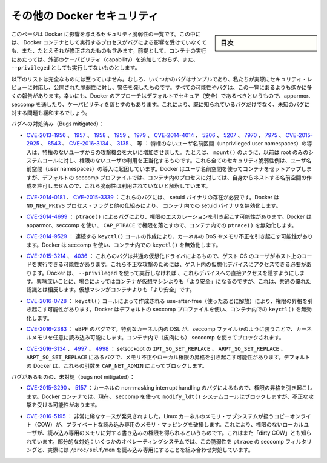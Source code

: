 .. -*- coding: utf-8 -*-
.. URL: https://docs.docker.com/engine/security/non-events/
.. SOURCE: https://github.com/docker/docker.github.io/blob/master/engine/security/non-events.md
   doc version: 19.03
.. check date: 2020/07/04
.. Commits on Nov 12, 2016 a5e01e1844a6eb57e18fb3599e0e21f5dbc03da4
.. -------------------------------------------------------------------

.. Docker security non-events

.. _docker-security-non-events:

========================================
その他の Docker セキュリティ
========================================

.. sidebar:: 目次

   .. contents:: 
       :depth: 3

.. This page lists security vulnerabilities which Docker mitigated, such that processes run in Docker containers were never vulnerable to the bug—even before it was fixed. This assumes containers are run without adding extra capabilities or not run as --privileged.

このページは Docker に影響を与えるセキュリティ脆弱性の一覧です。この中には、 Docker コンテナとして実行するプロセスがバグによる影響を受けていなくても、また、たとえそれが修正されたものも含みます。前提として、コンテナの実行にあたっては、外部のケーパビリティ（capability）を追加しておらず、また、 ``--privileged`` としても実行してないものとします。

.. The list below is not even remotely complete. Rather, it is a sample of the few bugs we’ve actually noticed to have attracted security review and publicly disclosed vulnerabilities. In all likelihood, the bugs that haven’t been reported far outnumber those that have. Luckily, since Docker’s approach to secure by default through apparmor, seccomp, and dropping capabilities, it likely mitigates unknown bugs just as well as it does known ones.

以下のリストは完全なものには至っていません。むしろ、いくつかのバグはサンプルであり、私たちが実際にセキュリティ・レビューに対応し、公開された脆弱性に対し、警告を発したものです。すべての可能性やバグは、この一覧にあるよりも遙かに多くの報告があります。幸いにも、Docker のアプローチはデフォルトでセキュア（安全）であるべきというもので、apparmor、seccomp を通したり、ケーパビリティを落とすのもあります。これにより、既に知られているバグだけでなく、未知のバグに対する問題も緩和するでしょう。

.. Bugs mitigated:

バグへの対処済み（Bugs mitigated）：

..    CVE-2013-1956, 1957, 1958, 1959, 1979, CVE-2014-4014, 5206, 5207, 7970, 7975, CVE-2015-2925, 8543, CVE-2016-3134, 3135, etc.: The introduction of unprivileged user namespaces lead to a huge increase in the attack surface available to unprivileged users by giving such users legitimate access to previously root-only system calls like mount(). All of these CVEs are examples of security vulnerabilities due to introduction of user namespaces. Docker can use user namespaces to set up containers, but then disallows the process inside the container from creating its own nested namespaces through the default seccomp profile, rendering these vulnerabilities unexploitable.

* `CVE-2013-1956 <https://cve.mitre.org/cgi-bin/cvename.cgi?name=CVE-2013-1956>`_ 、 `1957 <https://cve.mitre.org/cgi-bin/cvename.cgi?name=CVE-2013-1957>`_ 、 `1958 <https://cve.mitre.org/cgi-bin/cvename.cgi?name=CVE-2013-1958>`_ 、 `1959 <https://cve.mitre.org/cgi-bin/cvename.cgi?name=CVE-2013-1959>`_ 、 `1979 <https://cve.mitre.org/cgi-bin/cvename.cgi?name=CVE-2013-1979>`_ 、 `CVE-2014-4014 <https://cve.mitre.org/cgi-bin/cvename.cgi?name=CVE-2014-4014>`_ 、 `5206 <https://cve.mitre.org/cgi-bin/cvename.cgi?name=CVE-2014-5206>`_ 、 `5207 <https://cve.mitre.org/cgi-bin/cvename.cgi?name=CVE-2014-5207>`_ 、 `7970 <https://cve.mitre.org/cgi-bin/cvename.cgi?name=CVE-2014-7970>`_ 、 `7975 <https://cve.mitre.org/cgi-bin/cvename.cgi?name=CVE-2014-7975>`_ 、 `CVE-2015-2925 <https://cve.mitre.org/cgi-bin/cvename.cgi?name=CVE-2015-2925>`_ 、 `8543 <https://cve.mitre.org/cgi-bin/cvename.cgi?name=CVE-2015-8543>`_ 、 `CVE-2016-3134  <https://cve.mitre.org/cgi-bin/cvename.cgi?name=CVE-2016-3134>`_ 、 `3135 <https://cve.mitre.org/cgi-bin/cvename.cgi?name=CVE-2016-3135>`_ 、  等 ： 特権のないユーザ名前区間（unprivileged user namespaces）の導入は、特権のないユーザからの攻撃機会を大いに増加させました。たとえば、 ``mount()`` のように、以前は root のみのシステムコールに対し、権限のないユーザの利用を正当化するものです。これら全てのセキュリティ脆弱性例は、ユーザ名前空間（user namespaces）の導入に起因しています。Docker はユーザ名前空間を使ってコンテナをセットアップしますが、デフォルトの seccomp プロファイルでは、コンテナ内のプロセスに対しては、自身からネストする名前空間の作成を許可しませんので、これら脆弱性は利用されていないと解釈しています。

..     CVE-2014-0181, CVE-2015-3339: These are bugs that require the presence of a setuid binary. Docker disables setuid binaries inside containers via the NO_NEW_PRIVS process flag and other mechanisms.

* `CVE-2014-0181 <https://cve.mitre.org/cgi-bin/cvename.cgi?name=CVE-2014-0181>`_  、 `CVE-2015-3339 <https://cve.mitre.org/cgi-bin/cvename.cgi?name=CVE-2015-3339>`_ ：これらのバグには、 setuid バイナリの存在が必要です。Docker は ``NO_NEW_PRIVS`` プロセス・フラグと他の仕組みにより、 コンテナ内での setuid バイナリを無効化します。

..     CVE-2014-4699: A bug in ptrace() could allow privilege escalation. Docker disables ptrace() inside the container using apparmor, seccomp and by dropping CAP_PTRACE. Three times the layers of protection there!

* `CVE-2014-4699 <https://cve.mitre.org/cgi-bin/cvename.cgi?name=CVE-2014-4699>`_ ： ``ptrace()`` によるバグにより、権限のエスカレーションを引き起こす可能性があります。Docker は apparmor、seccomp を使い、 ``CAP_PTRACE`` で権限を落とすので、コンテナ内での ``ptrace()`` を無効化します。

..     CVE-2014-9529: A series of crafted keyctl() calls could cause kernel DoS / memory corruption. Docker disables keyctl() inside containers using seccomp.

* `CVE-2014-9529 <https://cve.mitre.org/cgi-bin/cvename.cgi?name=CVE-2014-9529>`_ ： 連続する ``keyctl()`` コールの作成により、カーネルの DoS やメモリ不正を引き起こす可能性があります。Docker は seccomp を使い、コンテナ内での ``keyctl()`` を無効化します。

..     CVE-2015-3214, 4036: These are bugs in common virtualization drivers which could allow a guest OS user to execute code on the host OS. Exploiting them requires access to virtualization devices in the guest. Docker hides direct access to these devices when run without --privileged. Interestingly, these seem to be cases where containers are “more secure” than a VM, going against common wisdom that VMs are “more secure” than containers.

* `CVE-2015-3214 <https://cve.mitre.org/cgi-bin/cvename.cgi?name=CVE-2015-3214>`_  、 `4036 <https://cve.mitre.org/cgi-bin/cvename.cgi?name=CVE-2015-4036>`_ ： これらのバグは共通の仮想化ドライバによるもので、ゲスト OS のユーザがホスト上のコードを実行できる可能性があります。これら不正な攻撃のためには、ゲスト内の仮想化デバイスにアクセスできる必要があります。Docker は、 ``--privileged`` を使って実行しなければ 、これらデバイスへの直接アクセスを隠すようにします。興味深いことに、場合によってはコンテナが仮想マシンよりも「より安全」になるのですが、これは、共通の優れた認識とは相反します。仮想マシンがコンテナよりも「より安全」です。

..     CVE-2016-0728: Use-after-free caused by crafted keyctl() calls could lead to privilege escalation. Docker disables keyctl() inside containers using the default seccomp profile.

* `CVE-2016-0728 <https://cve.mitre.org/cgi-bin/cvename.cgi?name=CVE-2016-0728>`_ ： ``keyctl()`` コールによって作成される use-after-free（使ったあとに解放）により、権限の昇格を引き起こす可能性があります。Docker はデフォルトの seccomp プロファイルを使い、コンテナ内での ``keyctl()`` を無効化します。

..     CVE-2016-2383: A bug in eBPF -- the special in-kernel DSL used to express things like seccomp filters -- allowed arbitrary reads of kernel memory. The bpf() system call is blocked inside Docker containers using (ironically) seccomp.

* `CVE-2016-2383 <https://cve.mitre.org/cgi-bin/cvename.cgi?name=CVE-2016-2383>`_ ： eBPF のバグです。特別なカーネル内の DSL が、seccomp ファイルかのように装うことで、カーネルメモリを任意に読み込み可能にします。コンテナ内で（皮肉にも） seccomp を使ってブロックされます。

..     CVE-2016-3134, 4997, 4998: A bug in setsockopt with IPT_SO_SET_REPLACE, ARPT_SO_SET_REPLACE, and ARPT_SO_SET_REPLACE causing memory corruption / local privilege escalation. These arguments are blocked by CAP_NET_ADMIN, which Docker does not allow by default.

* `CVE-2016-3134 <https://cve.mitre.org/cgi-bin/cvename.cgi?name=CVE-2016-3134>`_ 、 `4997 <https://cve.mitre.org/cgi-bin/cvename.cgi?name=CVE-2016-4997>`_ 、 `4998 <https://cve.mitre.org/cgi-bin/cvename.cgi?name=CVE-2016-4998>`_  ： setsockopt の ``IPT_SO_SET_REPLACE`` 、 ``ARPT_SO_SET_REPLACE`` 、 ``ARPT_SO_SET_REPLACE`` にあるバグで、メモリ不正やローカル権限の昇格を引き起こす可能性があります。デフォルトの Docker は、これらの引数を ``CAP_NET_ADMIN`` によってブロックします。

.. Bugs not mitigated:

バグがあるものの、未対処（bugs not mitigated）：

..     CVE-2015-3290, 5157: Bugs in the kernel’s non-maskable interrupt handling allowed privilege escalation. Can be exploited in Docker containers because the modify_ldt() system call is not currently blocked using seccomp.

* `CVE-2015-3290 <https://cve.mitre.org/cgi-bin/cvename.cgi?name=CVE-2015-3290>`_  、 `5157 <https://cve.mitre.org/cgi-bin/cvename.cgi?name=CVE-2015-5157>`_ ：カーネルの non-masking interrupt handling のバグによるもので、権限の昇格を引き起こします。Docker コンテナでは、現在、 seccomp を使って ``modify_ldt()`` システムコールはブロックしますが、不正な攻撃を受ける可能性があります。

..     CVE-2016-5195: A race condition was found in the way the Linux kernel’s memory subsystem handled the copy-on-write (COW) breakage of private read-only memory mappings, which allowed unprivileged local users to gain write access to read-only memory. Also known as “dirty COW.” Partial mitigations: on some operating systems this vulnerability is mitigated by the combination of seccomp filtering of ptrace and the fact that /proc/self/mem is read-only.

* `CVE-2016-5195 <https://cve.mitre.org/cgi-bin/cvename.cgi?name=CVE-2016-5195>`_ ： 非常に稀なケースが発見されました。Linux カーネルのメモリ・サブシステムが扱うコピーオンライト（COW）が、プライベートな読み込み専用のメモリ・マッピングを破損します。これにより、権限のないローカルユーザが、読み込み専用のメモリに対する書き込みの権限を得られるというものです。これはまた「dirty COW」とも知られています。部分的な対処：いくつかのオペレーティングシステムでは、この脆弱性を ``ptrace`` の seccomp フィルタリングと、実際には ``/proc/self/mem`` を読み込み専用にすることを組み合わせ対処しています。

.. seealso:: 

   Docker security non-events
      https://docs.docker.com/engine/security/non-events/
